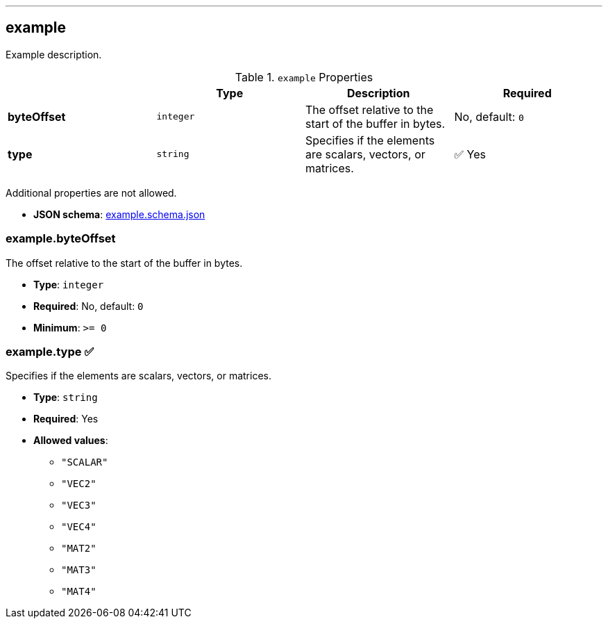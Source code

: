 

'''
[#reference-example]
== example

Example description.

.`example` Properties
|===
|   |Type|Description|Required

|**byteOffset**
|`integer`
|The offset relative to the start of the buffer in bytes.
|No, default: `0`

|**type**
|`string`
|Specifies if the elements are scalars, vectors, or matrices.
| &#x2705; Yes

|===

Additional properties are not allowed.

* **JSON schema**: link:https://www.khronos.org/wetzel/just/testing/schema/example.schema.json[example.schema.json]

=== example.byteOffset

The offset relative to the start of the buffer in bytes.

* **Type**: `integer`
* **Required**: No, default: `0`
* **Minimum**: `&gt;= 0`

=== example.type &#x2705; 

Specifies if the elements are scalars, vectors, or matrices.

* **Type**: `string`
* **Required**: Yes
* **Allowed values**:
** `"SCALAR"`
** `"VEC2"`
** `"VEC3"`
** `"VEC4"`
** `"MAT2"`
** `"MAT3"`
** `"MAT4"`


